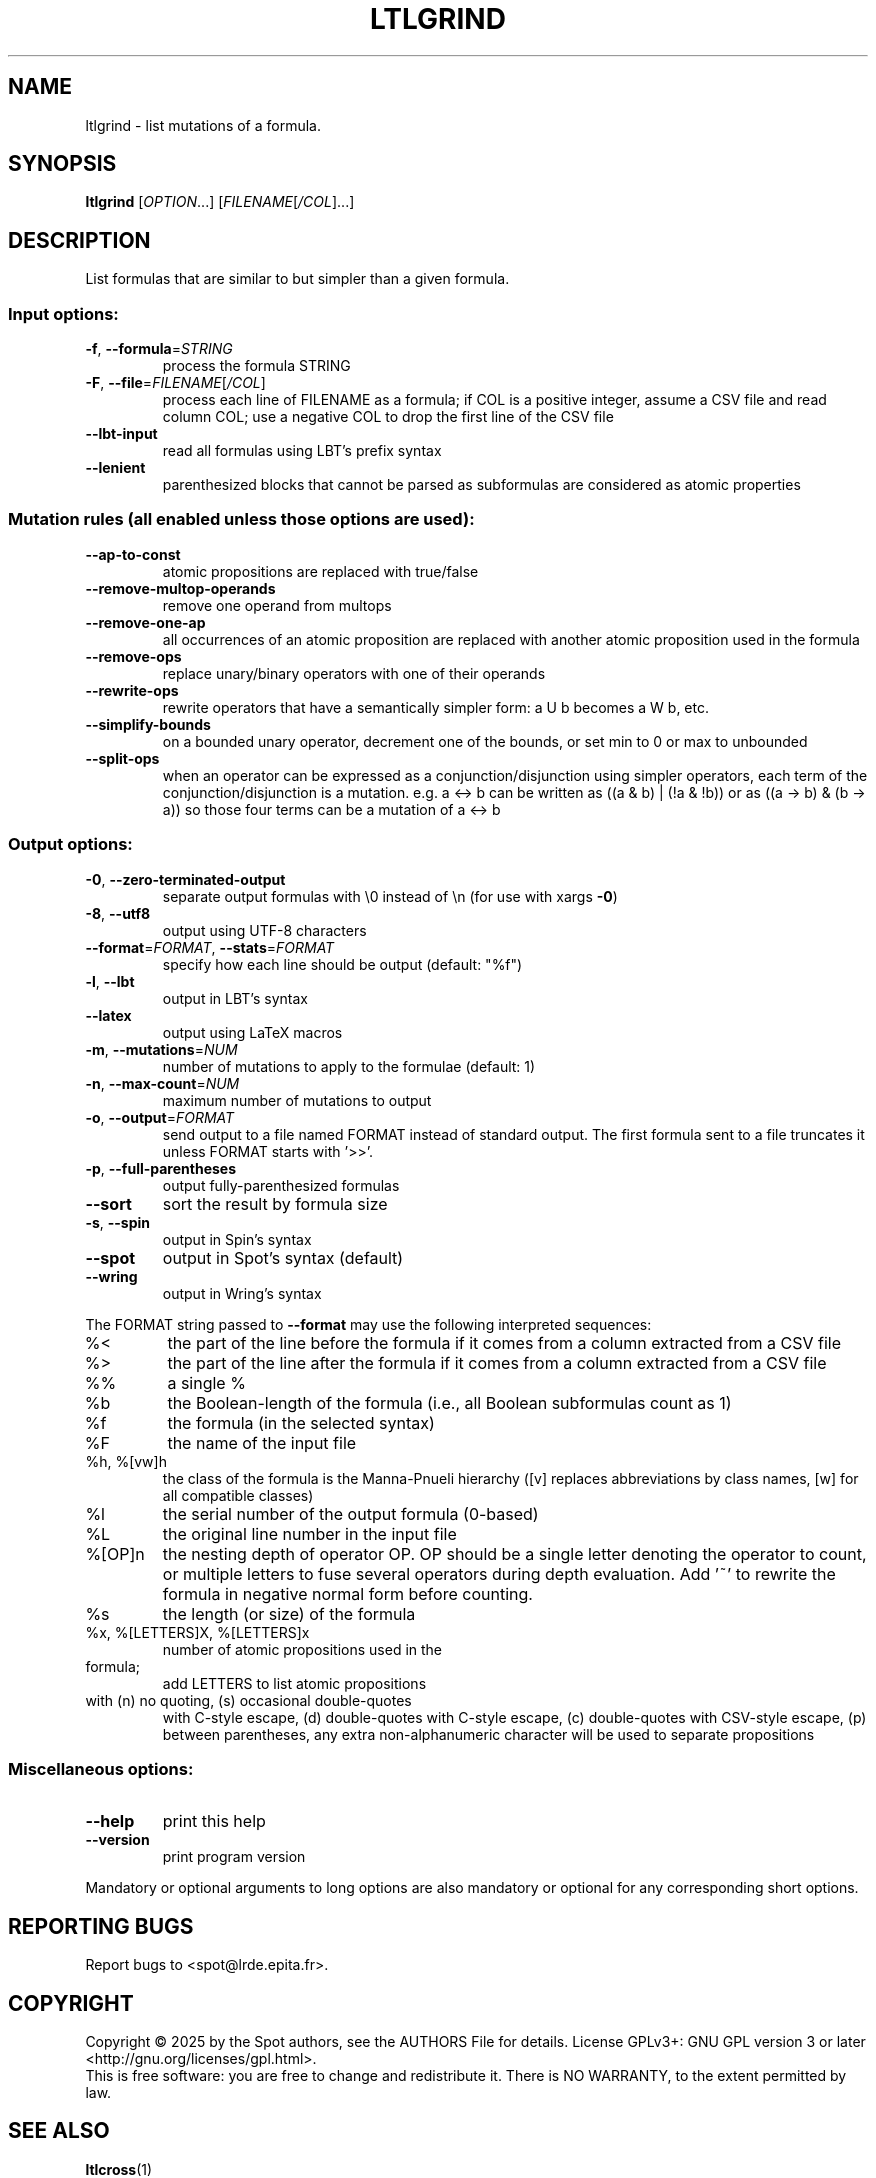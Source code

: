 .\" DO NOT MODIFY THIS FILE!  It was generated by help2man 1.47.4.
.\" -*- coding: utf-8 -*-
.TH LTLGRIND "1" "July 2025" "ltlgrind (spot) 2.14.1" "User Commands"
.SH NAME
ltlgrind \- list mutations of a formula.
.SH SYNOPSIS
.B ltlgrind
[\fI\,OPTION\/\fR...] [\fI\,FILENAME\/\fR[\fI\,/COL\/\fR]...]
.SH DESCRIPTION
.\" Add any additional description here
.PP
List formulas that are similar to but simpler than a given formula.
.SS "Input options:"
.TP
\fB\-f\fR, \fB\-\-formula\fR=\fI\,STRING\/\fR
process the formula STRING
.TP
\fB\-F\fR, \fB\-\-file\fR=\fI\,FILENAME\/\fR[\fI\,/COL\/\fR]\fI\,\/\fR
process each line of FILENAME as a formula; if COL
is a positive integer, assume a CSV file and read
column COL; use a negative COL to drop the first
line of the CSV file
.TP
\fB\-\-lbt\-input\fR
read all formulas using LBT's prefix syntax
.TP
\fB\-\-lenient\fR
parenthesized blocks that cannot be parsed as
subformulas are considered as atomic properties
.SS "Mutation rules (all enabled unless those options are used):"
.TP
\fB\-\-ap\-to\-const\fR
atomic propositions are replaced with true/false
.TP
\fB\-\-remove\-multop\-operands\fR
remove one operand from multops
.TP
\fB\-\-remove\-one\-ap\fR
all occurrences of an atomic proposition are
replaced with another atomic proposition used in
the formula
.TP
\fB\-\-remove\-ops\fR
replace unary/binary operators with one of their
operands
.TP
\fB\-\-rewrite\-ops\fR
rewrite operators that have a semantically simpler
form: a U b becomes a W b, etc.
.TP
\fB\-\-simplify\-bounds\fR
on a bounded unary operator, decrement one of the
bounds, or set min to 0 or max to unbounded
.TP
\fB\-\-split\-ops\fR
when an operator can be expressed as a
conjunction/disjunction using simpler operators,
each term of the conjunction/disjunction is a
mutation. e.g. a <\-> b can be written as ((a & b)
| (!a & !b)) or as ((a \-> b) & (b \-> a)) so those
four terms can be a mutation of a <\-> b
.SS "Output options:"
.TP
\fB\-0\fR, \fB\-\-zero\-terminated\-output\fR
separate output formulas with \e0 instead of \en
(for use with xargs \fB\-0\fR)
.TP
\fB\-8\fR, \fB\-\-utf8\fR
output using UTF\-8 characters
.TP
\fB\-\-format\fR=\fI\,FORMAT\/\fR, \fB\-\-stats\fR=\fI\,FORMAT\/\fR
specify how each line should be output (default:
"%f")
.TP
\fB\-l\fR, \fB\-\-lbt\fR
output in LBT's syntax
.TP
\fB\-\-latex\fR
output using LaTeX macros
.TP
\fB\-m\fR, \fB\-\-mutations\fR=\fI\,NUM\/\fR
number of mutations to apply to the formulae
(default: 1)
.TP
\fB\-n\fR, \fB\-\-max\-count\fR=\fI\,NUM\/\fR
maximum number of mutations to output
.TP
\fB\-o\fR, \fB\-\-output\fR=\fI\,FORMAT\/\fR
send output to a file named FORMAT instead of
standard output.  The first formula sent to a file
truncates it unless FORMAT starts with '>>'.
.TP
\fB\-p\fR, \fB\-\-full\-parentheses\fR
output fully\-parenthesized formulas
.TP
\fB\-\-sort\fR
sort the result by formula size
.TP
\fB\-s\fR, \fB\-\-spin\fR
output in Spin's syntax
.TP
\fB\-\-spot\fR
output in Spot's syntax (default)
.TP
\fB\-\-wring\fR
output in Wring's syntax
.PP
The FORMAT string passed to \fB\-\-format\fR may use the following interpreted
sequences:
.TP
%<
the part of the line before the formula if it
comes from a column extracted from a CSV file
.TP
%>
the part of the line after the formula if it comes
from a column extracted from a CSV file
.TP
%%
a single %
.TP
%b
the Boolean\-length of the formula (i.e., all
Boolean subformulas count as 1)
.TP
%f
the formula (in the selected syntax)
.TP
%F
the name of the input file
.TP
%h, %[vw]h
the class of the formula is the Manna\-Pnueli
hierarchy ([v] replaces abbreviations by class
names, [w] for all compatible classes)
.TP
%l
the serial number of the output formula (0\-based)
.TP
%L
the original line number in the input file
.TP
%[OP]n
the nesting depth of operator OP.  OP should be a
single letter denoting the operator to count, or
multiple letters to fuse several operators during
depth evaluation.  Add '~' to rewrite the formula
in negative normal form before counting.
.TP
%s
the length (or size) of the formula
.TP
%x, %[LETTERS]X, %[LETTERS]x
number of atomic propositions used in the
.TP
formula;
add LETTERS to list atomic propositions
.TP
with (n) no quoting, (s) occasional double\-quotes
with C\-style escape, (d) double\-quotes with
C\-style escape, (c) double\-quotes with CSV\-style
escape, (p) between parentheses, any extra
non\-alphanumeric character will be used to
separate propositions
.SS "Miscellaneous options:"
.TP
\fB\-\-help\fR
print this help
.TP
\fB\-\-version\fR
print program version
.PP
Mandatory or optional arguments to long options are also mandatory or optional
for any corresponding short options.
.SH "REPORTING BUGS"
Report bugs to <spot@lrde.epita.fr>.
.SH COPYRIGHT
Copyright \(co 2025 by the Spot authors, see the AUTHORS File for details.
License GPLv3+: GNU GPL version 3 or later <http://gnu.org/licenses/gpl.html>.
.br
This is free software: you are free to change and redistribute it.
There is NO WARRANTY, to the extent permitted by law.
.SH "SEE ALSO"
.BR ltlcross (1)
